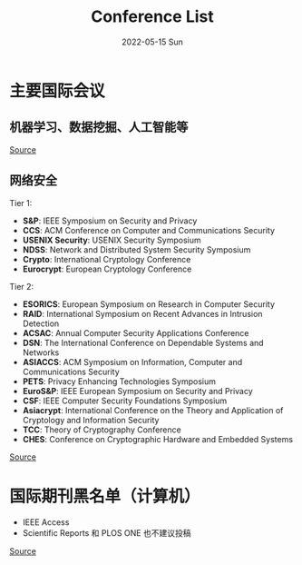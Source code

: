 #+TITLE:       Conference List
#+DATE:        2022-05-15 Sun
#+URI:         /article/conference_list.html
#+LANGUAGE:    en
#+OPTIONS:     H:3 num:nil toc:t \n:nil ::t |:t ^:nil -:nil f:t *:t <:t


* 主要国际会议
** 机器学习、数据挖掘、人工智能等

[[file:../images/MLDMAImap.png]]

[[https://www.kamishima.net/archive/MLDMAImap.pdf][Source]]

** 网络安全

Tier 1:
   - *S&P*: IEEE Symposium on Security and Privacy
   - *CCS*: ACM Conference on Computer and Communications Security
   - *USENIX Security*: USENIX Security Symposium
   - *NDSS*: Network and Distributed System Security Symposium
   - *Crypto*: International Cryptology Conference
   - *Eurocrypt*: European Cryptology Conference

Tier 2:
   - *ESORICS*: European Symposium on Research in Computer Security
   - *RAID*: International Symposium on Recent Advances in Intrusion Detection
   - *ACSAC*: Annual Computer Security Applications Conference
   - *DSN*: The International Conference on Dependable Systems and Networks
   - *ASIACCS*: ACM Symposium on Information, Computer and Communications Security
   - *PETS*: Privacy Enhancing Technologies Symposium
   - *EuroS&P*: IEEE European Symposium on Security and Privacy
   - *CSF*: IEEE Computer Security Foundations Symposium
   - *Asiacrypt*: International Conference on the Theory and Application of Cryptology and Information Security
   - *TCC*: Theory of Cryptography Conference
   - *CHES*: Conference on Cryptographic Hardware and Embedded Systems

[[https://people.engr.tamu.edu/guofei/sec_conf_stat.htm][Source]]

* 国际期刊黑名单（计算机）
   - IEEE Access
   - Scientific Reports 和 PLOS ONE 也不建议投稿

[[https://mp.weixin.qq.com/s?__biz=MzI1MzA2MzM1NA==&mid=2659567089&idx=1&sn=f4cad93ba3a425524eb19d25ffb25960&chksm=f2ab5c24c5dcd53275aa36b9167d9788577a6a919e2bc80b1144088ea78b32bae8350535b344&mpshare=1&scene=1&srcid=0929fMzO4gh0c4l9vLodlKpO&sharer_sharetime=1632924577713&sharer_shareid=c09e2fcd62c7e0a6299c4fa0f2ee6236#rd][Source]]
